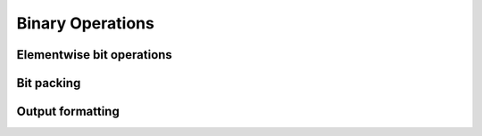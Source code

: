 Binary Operations
=================

.. https://docs.scipy.org/doc/numpy/reference/routines.bitwise.html

Elementwise bit operations
--------------------------

.. autosummary::
   :toctree: generated/
   :nosignatures:

   dpnp.bitwise_and
   dpnp.bitwise_or
   dpnp.bitwise_xor
   dpnp.invert
   dpnp.left_shift
   dpnp.right_shift


Bit packing
-----------

.. autosummary::
   :toctree: generated/
   :nosignatures:

   dpnp.packbits
   dpnp.unpackbits


Output formatting
-----------------

.. autosummary::
   :toctree: generated/
   :nosignatures:

   dpnp.binary_repr
